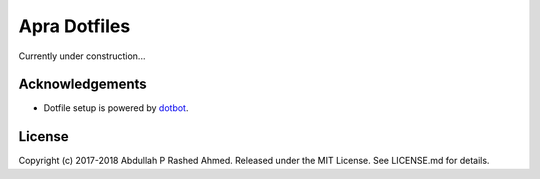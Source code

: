 =============
Apra Dotfiles
=============
Currently under construction...


Acknowledgements
----------------
- Dotfile setup is powered by `dotbot <https://git.io/dotbot>`_.

License
-------
Copyright (c) 2017-2018 Abdullah P Rashed Ahmed. Released under the MIT License. See LICENSE.md for details.

